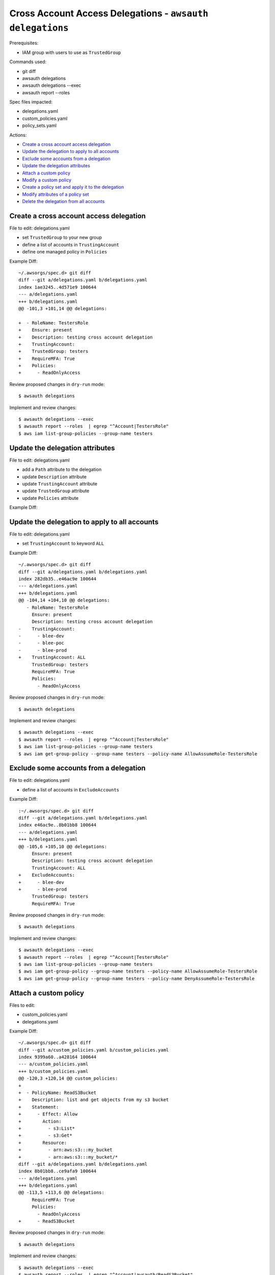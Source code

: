 Cross Account Access Delegations - ``awsauth delegations``
==========================================================

Prerequisites:

- IAM group with users to use as ``TrustedGroup``


Commands used:

- git diff
- awsauth delegations
- awsauth delegations --exec
- awsauth report --roles


Spec files impacted:

- delegations.yaml
- custom_policies.yaml
- policy_sets.yaml


Actions:

- `Create a cross account access delegation`_
- `Update the delegation to apply to all accounts`_
- `Exclude some accounts from a delegation`_
- `Update the delegation attributes`_
- `Attach a custom policy`_
- `Modify a custom policy`_
- `Create a policy set and apply it to the delegation`_
- `Modify attributes of a policy set`_
- `Delete the delegation from all accounts`_


Create a cross account access delegation
****************************************

File to edit: delegations.yaml

- set ``TrustedGroup`` to your new group
- define a list of accounts in ``TrustingAccount``
- define one managed policy in ``Policies``

Example Diff::

  ~/.awsorgs/spec.d> git diff
  diff --git a/delegations.yaml b/delegations.yaml
  index 1ae3245..4d571e9 100644
  --- a/delegations.yaml
  +++ b/delegations.yaml
  @@ -101,3 +101,14 @@ delegations:
   
  +  - RoleName: TestersRole
  +    Ensure: present
  +    Description: testing cross account delegation
  +    TrustingAccount:
  +    TrustedGroup: testers
  +    RequireMFA: True
  +    Policies:
  +      - ReadOnlyAccess


Review proposed changes in ``dry-run`` mode::

  $ awsauth delegations

Implement and review changes::  

  $ awsauth delegations --exec
  $ awsauth report --roles  | egrep "^Account|TestersRole"
  $ aws iam list-group-policies --group-name testers


Update the delegation attributes
********************************

File to edit: delegations.yaml

- add a ``Path`` attribute to the delegation
- update ``Description`` attribute
- update ``TrustingAccount`` attribute
- update ``TrustedGroup`` attribute
- update ``Policies`` attribute

Example Diff::



Update the delegation to apply to all accounts
**********************************************

File to edit: delegations.yaml

- set ``TrustingAccount`` to keyword ``ALL``

Example Diff::

  ~/.awsorgs/spec.d> git diff
  diff --git a/delegations.yaml b/delegations.yaml
  index 282db35..e46ac9e 100644
  --- a/delegations.yaml
  +++ b/delegations.yaml
  @@ -104,14 +104,10 @@ delegations:
     - RoleName: TestersRole
       Ensure: present
       Description: testing cross account delegation
  -    TrustingAccount:
  -      - blee-dev
  -      - blee-poc
  -      - blee-prod
  +    TrustingAccount: ALL
       TrustedGroup: testers
       RequireMFA: True
       Policies:
         - ReadOnlyAccess

Review proposed changes in ``dry-run`` mode::

  $ awsauth delegations

Implement and review changes::  

  $ awsauth delegations --exec
  $ awsauth report --roles  | egrep "^Account|TestersRole"
  $ aws iam list-group-policies --group-name testers
  $ aws iam get-group-policy --group-name testers --policy-name AllowAssumeRole-TestersRole


Exclude some accounts from a delegation
***************************************

File to edit: delegations.yaml

- define a list of accounts in ``ExcludeAccounts``

Example Diff::

  :~/.awsorgs/spec.d> git diff
  diff --git a/delegations.yaml b/delegations.yaml
  index e46ac9e..8b01bb8 100644
  --- a/delegations.yaml
  +++ b/delegations.yaml
  @@ -105,6 +105,10 @@ delegations:
       Ensure: present
       Description: testing cross account delegation
       TrustingAccount: ALL
  +    ExcludeAccounts: 
  +      - blee-dev
  +      - blee-prod
       TrustedGroup: testers
       RequireMFA: True


Review proposed changes in ``dry-run`` mode::

  $ awsauth delegations

Implement and review changes::  

  $ awsauth delegations --exec
  $ awsauth report --roles  | egrep "^Account|TestersRole"
  $ aws iam list-group-policies --group-name testers
  $ aws iam get-group-policy --group-name testers --policy-name AllowAssumeRole-TestersRole
  $ aws iam get-group-policy --group-name testers --policy-name DenyAssumeRole-TestersRole


Attach a custom policy
**********************

Files to edit:

- custom_policies.yaml
- delegations.yaml

Example Diff::

  ~/.awsorgs/spec.d> git diff
  diff --git a/custom_policies.yaml b/custom_policies.yaml
  index 9399a60..a428164 100644
  --- a/custom_policies.yaml
  +++ b/custom_policies.yaml
  @@ -120,3 +120,14 @@ custom_policies:
  +
  +  - PolicyName: ReadS3Bucket
  +    Description: list and get objects from my s3 bucket
  +    Statement:
  +      - Effect: Allow
  +        Action:
  +          - s3:List* 
  +          - s3:Get*
  +        Resource:
  +          - arn:aws:s3:::my_bucket
  +          - arn:aws:s3:::my_bucket/*
  diff --git a/delegations.yaml b/delegations.yaml
  index 8b01bb8..ce9afa9 100644
  --- a/delegations.yaml
  +++ b/delegations.yaml
  @@ -113,5 +113,6 @@ delegations:
       RequireMFA: True
       Policies:
         - ReadOnlyAccess
  +      - ReadS3Bucket


Review proposed changes in ``dry-run`` mode::

  $ awsauth delegations

Implement and review changes::  

  $ awsauth delegations --exec
  $ awsauth report --roles  | egrep "^Account|awsauth/ReadS3Bucket"
  $ aws iam list-group-policies --group-name testers
  $ aws iam get-group-policy --group-name testers --policy-name AllowAssumeRole-TestersRole
  $ aws iam get-group-policy --group-name testers --policy-name DenyAssumeRole-TestersRole


Modify a custom policy
**********************

Files to edit:

- custom_policies.yaml

Example Diff::

  ~/.awsorgs/spec.d> git diff
  diff --git a/custom_policies.yaml b/custom_policies.yaml
  index a428164..7efe46b 100644
  --- a/custom_policies.yaml
  +++ b/custom_policies.yaml
  @@ -131,3 +131,5 @@ custom_policies:
           Resource:
             - arn:aws:s3:::my_bucket
             - arn:aws:s3:::my_bucket/*
  +          - arn:aws:s3:::my_other_bucket
  +          - arn:aws:s3:::my_other_bucket/*

Review proposed changes in ``dry-run`` mode::

  $ awsauth delegations

Implement and review changes::  

  $ awsauth delegations --exec
  $ awsauth report --roles --full | grep -A12 awsauth/ReadS3Bucket


Create a policy set and apply it to the delegation
**************************************************

Files to edit:

- policy_sets.yaml

  - create a new policy_set:
  
    -  use the same policies as are listed in the delegation
    -  include a tag and value of your choice

- delegations.yaml

  - delete the ``Policies`` attribute from the delegation
  - set the ``PolicySet`` attribute to the name of your new policy set

Example Diff::

  ~/.awsorgs/spec.d> git diff
  diff --git a/policy_sets.yaml b/policy_sets.yaml
  index ae4c72d..1d991d2 100644
  --- a/policy_sets.yaml
  +++ b/policy_sets.yaml
  @@ -18,6 +18,14 @@ policy_sets:

  +- Name: TesterPolicySet
  +  Description: Access for testers
  +  Tags:
  +  - Key: jobfunctionrole
  +    Value: True
  +  Policies:
  +  - ReadOnlyAccess
  +  - ReadS3Bucket

  diff --git a/delegations.yaml b/delegations.yaml
  index 1ae3245..4d571e9 100644
  --- a/delegations.yaml
  +++ b/delegations.yaml
  @@ -101,3 +101,14 @@ delegations:
   
     - RoleName: TestersRole
       Ensure: present
       Description: testing cross account delegation
       TrustingAccount:
       TrustedGroup: testers
       RequireMFA: True
  -    Policies:
  -      - ReadOnlyAccess
  -      - ReadS3Bucket
  +    PolicySet: TesterPolicySet


Review proposed changes in ``dry-run`` mode::

  $ awsauth delegations

Implement and review changes::  

  $ awsauth delegations --exec
  $ aws iam list-role-tags --role-name TestersRole


Modify attributes of a policy set
*********************************

Files to edit: policy_sets.yaml

- modify attributes:

  - Tags
  - Policies

Example Diff::

:~/.awsorgs/spec.d> git diff policy-sets-spec.yml
diff --git a/policy-sets-spec.yml b/policy-sets-spec.yml
index 6f557d2..4c35965 100644
--- a/policy-sets-spec.yml
+++ b/policy-sets-spec.yml
@@ -163,16 +163,15 @@ policy_sets:
 - Name: Developer
   Description: >
     Access to application services, but cannot manage IAM users/groups,
     create Route53 HostedZones, or manage inter VPC routing.
   Tags:
-  - Key: compliance
-    Value: IS3
+  - Key: job_function
+    Value: Developer
   Policies:
   - SystemAdministrator
   - DatabaseAdministrator
   - PowerUserAccess
+  - ReadOnlyAccess


Review proposed changes in ``dry-run`` mode::

  $ awsauth delegations

Implement and review changes::  

  $ awsauth delegations --exec
  $ aws iam get-role --role-name Developer
  $ aws iam list-attached-role-policies --role-name Developer


Delete the delegation from all accounts
***************************************

Files to edit: delegations.yaml

- set ``Ensure: absent``

Example Diff::

  ~/.awsorgs/spec.d> git diff
  diff --git a/delegations.yaml b/delegations.yaml
  index 2b050da..b6892d1 100644
  --- a/delegations.yaml
  +++ b/delegations.yaml
  @@ -67,14 +67,10 @@ delegations:
         - ViewBilling
   
     - RoleName: TestersRole
  -    Ensure: present
  +    Ensure: absent
       Description: testing cross account delegation
       TrustingAccount: ALL
       ExcludeAccounts: 
         - blee-poc
         - blee-dev
         - blee-prod

Review proposed changes in ``dry-run`` mode::

  $ awsauth delegations

Implement and review changes::  

  $ awsauth delegations --exec
  $ awsauth report --roles  | egrep "^Account|role/awsauth/ReadS3Bucket"
  $ aws iam list-group-policies --group-name testers


